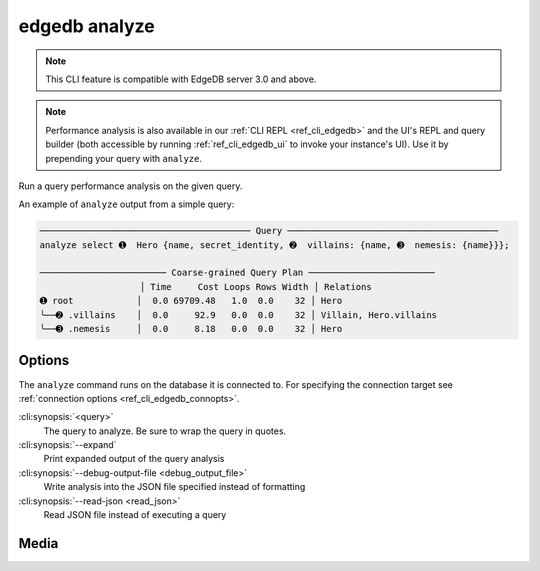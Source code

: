 .. _ref_cli_edgedb_analyze:


==============
edgedb analyze
==============

.. note::

    This CLI feature is compatible with EdgeDB server 3.0 and above.

.. note::

    Performance analysis is also available in our :ref:`CLI REPL
    <ref_cli_edgedb>` and the UI's REPL and query builder (both accessible by
    running :ref:`ref_cli_edgedb_ui` to invoke your instance's UI). Use it by
    prepending your query with ``analyze``.

Run a query performance analysis on the given query.

.. cli:synopsis::

	edgedb analyze [<options>] <query>

An example of ``analyze`` output from a simple query:

.. lint-off

.. code-block::

    ──────────────────────────────────────── Query ────────────────────────────────────────
    analyze select ➊  Hero {name, secret_identity, ➋  villains: {name, ➌  nemesis: {name}}};

    ──────────────────────── Coarse-grained Query Plan ────────────────────────
                       │ Time     Cost Loops Rows Width │ Relations
    ➊ root            │  0.0 69709.48   1.0  0.0    32 │ Hero
    ╰──➋ .villains    │  0.0     92.9   0.0  0.0    32 │ Villain, Hero.villains
    ╰──➌ .nemesis     │  0.0     8.18   0.0  0.0    32 │ Hero

.. lint-on


Options
=======

The ``analyze`` command runs on the database it is connected to. For specifying
the connection target see :ref:`connection options <ref_cli_edgedb_connopts>`.

:cli:synopsis:`<query>`
    The query to analyze. Be sure to wrap the query in quotes.

:cli:synopsis:`--expand`
    Print expanded output of the query analysis

:cli:synopsis:`--debug-output-file <debug_output_file>`
    Write analysis into the JSON file specified instead of formatting

:cli:synopsis:`--read-json <read_json>`
    Read JSON file instead of executing a query

Media
=====

.. edb:youtube-embed:: WoHJu0nq5z0